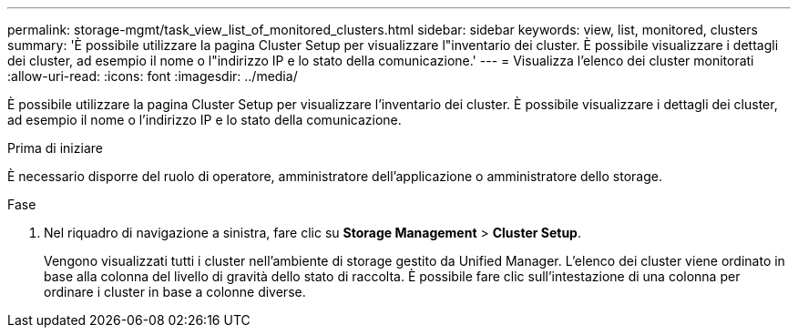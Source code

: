 ---
permalink: storage-mgmt/task_view_list_of_monitored_clusters.html 
sidebar: sidebar 
keywords: view, list, monitored, clusters 
summary: 'È possibile utilizzare la pagina Cluster Setup per visualizzare l"inventario dei cluster. È possibile visualizzare i dettagli dei cluster, ad esempio il nome o l"indirizzo IP e lo stato della comunicazione.' 
---
= Visualizza l'elenco dei cluster monitorati
:allow-uri-read: 
:icons: font
:imagesdir: ../media/


[role="lead"]
È possibile utilizzare la pagina Cluster Setup per visualizzare l'inventario dei cluster. È possibile visualizzare i dettagli dei cluster, ad esempio il nome o l'indirizzo IP e lo stato della comunicazione.

.Prima di iniziare
È necessario disporre del ruolo di operatore, amministratore dell'applicazione o amministratore dello storage.

.Fase
. Nel riquadro di navigazione a sinistra, fare clic su *Storage Management* > *Cluster Setup*.
+
Vengono visualizzati tutti i cluster nell'ambiente di storage gestito da Unified Manager. L'elenco dei cluster viene ordinato in base alla colonna del livello di gravità dello stato di raccolta. È possibile fare clic sull'intestazione di una colonna per ordinare i cluster in base a colonne diverse.



